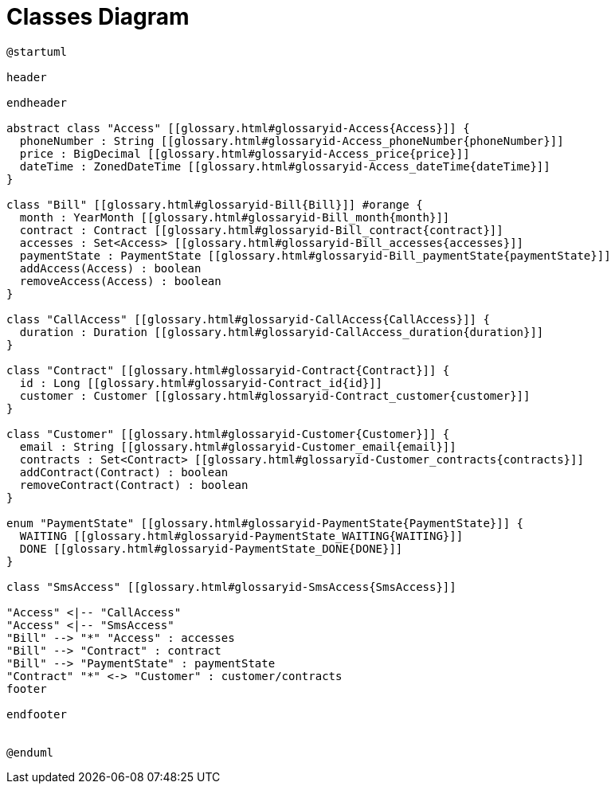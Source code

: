 :sectlinks:
:sectanchors:
= Classes Diagram

[plantuml, diagram, format=svg, opts=interactive]
----
@startuml

header

endheader

abstract class "Access" [[glossary.html#glossaryid-Access{Access}]] {
  phoneNumber : String [[glossary.html#glossaryid-Access_phoneNumber{phoneNumber}]]
  price : BigDecimal [[glossary.html#glossaryid-Access_price{price}]]
  dateTime : ZonedDateTime [[glossary.html#glossaryid-Access_dateTime{dateTime}]]
}

class "Bill" [[glossary.html#glossaryid-Bill{Bill}]] #orange {
  month : YearMonth [[glossary.html#glossaryid-Bill_month{month}]]
  contract : Contract [[glossary.html#glossaryid-Bill_contract{contract}]]
  accesses : Set<Access> [[glossary.html#glossaryid-Bill_accesses{accesses}]]
  paymentState : PaymentState [[glossary.html#glossaryid-Bill_paymentState{paymentState}]]
  addAccess(Access) : boolean
  removeAccess(Access) : boolean
}

class "CallAccess" [[glossary.html#glossaryid-CallAccess{CallAccess}]] {
  duration : Duration [[glossary.html#glossaryid-CallAccess_duration{duration}]]
}

class "Contract" [[glossary.html#glossaryid-Contract{Contract}]] {
  id : Long [[glossary.html#glossaryid-Contract_id{id}]]
  customer : Customer [[glossary.html#glossaryid-Contract_customer{customer}]]
}

class "Customer" [[glossary.html#glossaryid-Customer{Customer}]] {
  email : String [[glossary.html#glossaryid-Customer_email{email}]]
  contracts : Set<Contract> [[glossary.html#glossaryid-Customer_contracts{contracts}]]
  addContract(Contract) : boolean
  removeContract(Contract) : boolean
}

enum "PaymentState" [[glossary.html#glossaryid-PaymentState{PaymentState}]] {
  WAITING [[glossary.html#glossaryid-PaymentState_WAITING{WAITING}]]
  DONE [[glossary.html#glossaryid-PaymentState_DONE{DONE}]]
}

class "SmsAccess" [[glossary.html#glossaryid-SmsAccess{SmsAccess}]]

"Access" <|-- "CallAccess"
"Access" <|-- "SmsAccess"
"Bill" --> "*" "Access" : accesses
"Bill" --> "Contract" : contract
"Bill" --> "PaymentState" : paymentState
"Contract" "*" <-> "Customer" : customer/contracts
footer

endfooter


@enduml
----
